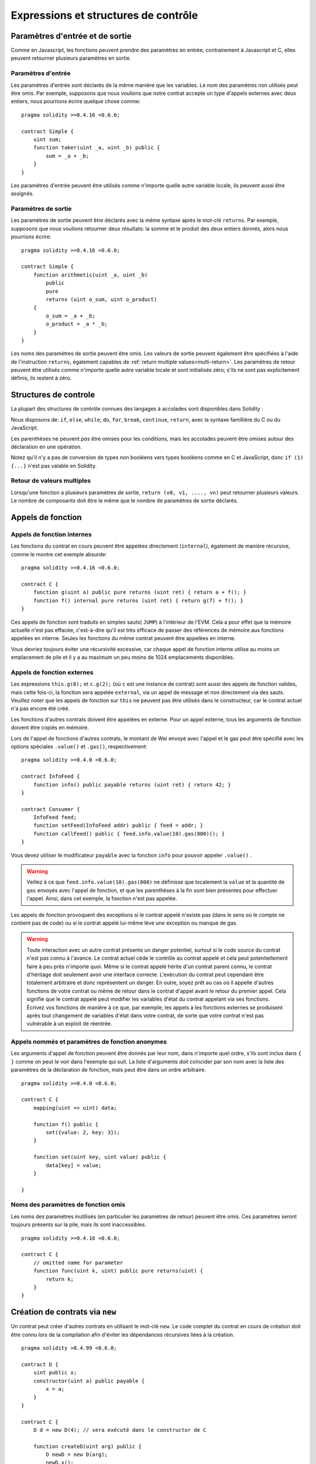 #####################################
Expressions et structures de contrôle
#####################################

.. index:: ! parameter, parameter;input, parameter;output

Paramètres d'entrée et de sortie
================================

Comme en Javascript, les fonctions peuvent prendre des paramètres en entrée; contrairement à Javascript et C, elles peuvent retourner plusieurs paramètres en sortie.

Paramètres d'entrée
-------------------

Les paramètres d'entrée sont déclarés de la même manière que les variables.
Le nom des paramètres non utilisés peut être omis.
Par exemple, supposons que nous voulions que notre contrat accepte un type d'appels externes avec deux entiers, nous pourrions écrire quelque chose comme::

    pragma solidity >=0.4.16 <0.6.0;

    contract Simple {
        uint sum;
        function taker(uint _a, uint _b) public {
            sum = _a + _b;
        }
    }

Les paramètres d'entrée peuvent être utilisés comme n'importe quelle autre variable locale, ils peuvent aussi être assignés.

Paramètres de sortie
--------------------

Les paramètres de sortie peuvent être déclarés avec la même syntaxe après le mot-clé ``returns``. Par exemple, supposons que nous voulions retourner deux résultats: la somme et le produit des deux entiers donnés, alors nous pourrions écrire::

    pragma solidity >=0.4.16 <0.6.0;

    contract Simple {
        function arithmetic(uint _a, uint _b)
            public
            pure
            returns (uint o_sum, uint o_product)
        {
            o_sum = _a + _b;
            o_product = _a * _b;
        }
    }

Les noms des paramètres de sortie peuvent être omis.
Les valeurs de sortie peuvent également être spécifiées à l'aide de l'instruction ``returns``, également capables de :ref:`return multiple values<multi-return>`.
Les paramètres de retour peuvent être utilisés comme n'importe quelle autre variable locale et sont initialisés zéro; s'ils ne sont pas explicitement définis, ils restent à zéro.

.. index:: if, else, while, do/while, for, break, continue, return, switch, goto

Structures de controle
======================

La plupart des structures de contrôle connues des langages à accolades sont disponibles dans Solidity :

Nous disposons de: ``if``, ``else``, ``while``, ``do``, ``for``, ``break``, ``continue``, ``return``, avec la syntaxe famillière du C ou du JavaScript.

Les parenthèses ne peuvent *pas* être omises pour les conditions, mais les accolades peuvent être omises autour des déclaration en une opération.

Notez qu'il n'y a pas de conversion de types non booléens vers types booléens comme en C et JavaScript, donc ``if (1) {...}`` n'est pas valable en Solidity.

.. _multi-return:

Retour de valeurs multiples
---------------------------

Lorsqu'une fonction a plusieurs paramètres de sortie, ``return (v0, v1, ...., vn)`` peut retourner plusieurs valeurs. Le nombre de composants doit être le même que le nombre de paramètres de sortie déclarés.

.. index:: ! function;call, function;internal, function;external

.. _function-calls:

Appels de fonction
==================

Appels de fonction internes
---------------------------

Les fonctions du contrat en cours peuvent être appelées directement (``internal``), également de manière récursive, comme le montre cet exemple absurde::

    pragma solidity >=0.4.16 <0.6.0;

    contract C {
        function g(uint a) public pure returns (uint ret) { return a + f(); }
        function f() internal pure returns (uint ret) { return g(7) + f(); }
    }

Ces appels de fonction sont traduits en simples sauts( ``JUMP``) à l'intérieur de l'EVM. Cela a pour effet que la mémoire actuelle n'est pas effacée, c'est-à-dire qu'il est très efficace de passer des références de mémoire aux fonctions appelées en interne. Seules les fonctions du même contrat peuvent être appelées en interne.

Vous devriez toujours éviter une récursivité excessive, car chaque appel de fonction interne utilise au moins un emplacement de pile et il y a au maximum un peu moins de 1024 emplacements disponibles.

Appels de fonction externes
---------------------------

Les expressions ``this.g(8);`` et ``c.g(2);`` (où ``c`` est une instance de contrat) sont aussi des appels de fonction valides, mais cette fois-ci, la fonction sera appelée ``external``, via un appel de message et non directement via des sauts.
Veuillez noter que les appels de fonction sur ``this`` ne peuvent pas être utilisés dans le constructeur, car le contrat actuel n'a pas encore été créé.

Les fonctions d'autres contrats doivent être appelées en externe. Pour un appel externe, tous les arguments de fonction doivent être copiés en mémoire.

Lors de l'appel de fonctions d'autres contrats, le montant de Wei envoyé avec l'appel et le gas peut être spécifié avec les options spéciales ``.value()`` et ``.gas()``, respectivement::

    pragma solidity >=0.4.0 <0.6.0;

    contract InfoFeed {
        function info() public payable returns (uint ret) { return 42; }
    }

    contract Consumer {
        InfoFeed feed;
        function setFeed(InfoFeed addr) public { feed = addr; }
        function callFeed() public { feed.info.value(10).gas(800)(); }
    }

Vous devez utiliser le modificateur ``payable`` avec la fonction ``info`` pour pouvoir appeler ``.value()`` .

.. warning::
  Veillez à ce que ``feed.info.value(10).gas(800)`` ne définisse que localement la ``value`` et la quantité de ``gas`` envoyés avec l'appel de fonction, et que les parenthèses à la fin sont bien présentes pour effectuer l'appel. Ainsi, dans cet exemple, la fonction n'est pas appelée.

Les appels de fonction provoquent des exceptions si le contrat appelé n'existe pas (dans le sens où le compte ne contient pas de code) ou si le contrat appelé lui-même lève une exception ou manque de gas.

.. warning::
 Toute interaction avec un autre contrat présente un danger potentiel, surtout si le code source du contrat n'est pas connu à l'avance. Le contrat actuel cède le contrôle au contrat appelé et cela peut potentiellement faire à peu près n'importe quoi. Même si le contrat appelé hérite d'un contrat parent connu, le contrat d'héritage doit seulement avoir une interface correcte. L'exécution du contrat peut cependant être totalement arbitraire et donc représentent un danger. En outre, soyez prêt au cas où il appelle d'autres fonctions de votre contrat ou même de retour dans le contrat d'appel avant le retour du premier appel. Cela signifie que le contrat appelé peut modifier les variables d'état du contrat appelant via ses fonctions. Écrivez vos fonctions de manière à ce que, par exemple, les appels à
 les fonctions externes se produisent après tout changement de variables d'état dans votre contrat, de sorte que votre contrat n'est pas vulnérable à un exploit de réentrée.

Appels nommés et paramètres de fonction anonymes
------------------------------------------------

Les arguments d'appel de fonction peuvent être donnés par leur nom, dans n'importe quel ordre, s'ils sont inclus dans ``{ }`` comme on peut le voir dans l'exemple qui suit. La liste d'arguments doit coïncider par son nom avec la liste des paramètres de la déclaration de fonction, mais peut être dans un ordre arbitraire.

::

    pragma solidity >=0.4.0 <0.6.0;

    contract C {
        mapping(uint => uint) data;

        function f() public {
            set({value: 2, key: 3});
        }

        function set(uint key, uint value) public {
            data[key] = value;
        }

    }

Noms des paramètres de fonction omis
------------------------------------

Les noms des paramètres inutilisés (en particulier les paramètres de retour) peuvent être omis.
Ces paramètres seront toujours présents sur la pile, mais ils sont inaccessibles.

::

    pragma solidity >=0.4.16 <0.6.0;

    contract C {
        // omitted name for parameter
        function func(uint k, uint) public pure returns(uint) {
            return k;
        }
    }


.. index:: ! new, contracts;creating

.. _creating-contracts:

Création de contrats via ``new``
================================

Un contrat peut créer d'autres contrats en utilisant le mot-clé ``new``. Le code complet du contrat en cours de création doit être connu lors de la compilation afin d'éviter les dépendances récursives liées à la création.


::

    pragma solidity >0.4.99 <0.6.0;

    contract D {
        uint public x;
        constructor(uint a) public payable {
            x = a;
        }
    }

    contract C {
        D d = new D(4); // sera exécuté dans le constructor de C

        function createD(uint arg) public {
            D newD = new D(arg);
            newD.x();
        }

        function createAndEndowD(uint arg, uint amount) public payable {
            // Envoyer des Ethers avec la création
            D newD = (new D).value(amount)(arg);
            newD.x();
        }
    }

Comme dans l'exemple, il est possible d'envoyer des Ether en créant une instance de ``D`` en utilisant l'option ``.value()``, mais il n'est pas possible de limiter la quantité de gas.
Si la création échoue (à cause d'une rupture de pile, d'un manque de gas ou d'autres problèmes), une exception est levée.

Ordre d'évaluation des expressions
==================================

L'ordre d'évaluation des expressions n'est pas spécifié (plus formellement, l'ordre dans lequel les enfants d'un noeud de l'arbre des expressions sont évalués n'est pas spécifié, mais ils sont bien sûr évalués avant le noeud lui-même). La seule garantie est que les instructions sont exécutées dans l'ordre et que les expressions booléennes sont court-circuitées correctement. Voir :ref:`order` pour plus d'informations.

.. index:: ! assignment

Assignation
===========

.. index:: ! assignment;destructuring

Déstructuration d'assignations et retour de valeurs multiples
-------------------------------------------------------------

Solidity permet en interne les tuples, c'est-à-dire une liste d'objets de types potentiellement différents dont le nombre est une constante au moment de la compilation. Ces tuples peuvent être utilisés pour retourner plusieurs valeurs en même temps.
Ceux-ci peuvent ensuite être affectés soit à des variables nouvellement déclarées, soit à des variables préexistantes (ou à des LValues en général).

Les tuples ne sont pas des types propres à Solidity, ils ne peuvent être utilisés que pour former des groupes syntaxiques d'expressions.

::

    pragma solidity >0.4.23 <0.6.0;

    contract C {
        uint[] data;

        function f() public pure returns (uint, bool, uint) {
            return (7, true, 2);
        }

        function g() public {
            // Variables declared with type and assigned from the returned tuple,
            // not all elements have to be specified (but the number must match).
            (uint x, , uint y) = f();
            // Astuce simple pour un échange de valeurs -- Ne marche pas pour
            // les types autres que par valeur (voir Types).
            (x, y) = (y, x);
            // Certains composants peuvent être ignorés au besoin
            (data.length, , ) = f(); // Sets the length to 7
        }
    }

Il n'est pas possible de mélanger les assignations à la déclarations et les assignations simples, c'est-à-dire que ce qui suit n'est pas valable : `(x, uint y) = (1, 2);``

.. note::
    Avant la version 0.5.0, il était possible d'assigner des tuples de plus petite taille, soit en les remplissant à gauche ou à droite (ce qui était vide). Ceci est maintenant interdit, de sorte que les deux côtés doivent avoir le même nombre de composants, laissés blancs si inutilisés.

.. warning::
    Soyez prudent lorsque vous assignez plusieurs variables en même temps lorsqu'il s'agit de types de référence, car cela pourrait entraîner une copie inattendue.

Complications pour les tableaux et les structures
-------------------------------------------------

La sémantique des affectations est un peu plus compliquée pour les types autres que valeurs comme les tableaux et les structs.
L'affectation *à* une variable d'état crée toujours une copie indépendante. D'autre part, l'affectation à une variable locale crée une copie indépendante uniquement pour les types élémentaires, c'est-à-dire les types statiques qui tiennent sur 32 octets. Si des structs ou des tableaux (y compris les ``bytes`` et les ``string``) sont assignés d'une variable d'état à une variable locale, la variable locale contient une référence à la variable d'état originale. Une deuxième affectation à la variable locale ne modifie pas l'état mais seulement la référence. Les affectations aux membres (ou éléments) de la variable locale *changent* l'état.

.. index:: ! scoping, declarations, default value

.. _default-value:

Portée et déclarations
======================

Une variable qui est déclarée aura une valeur par défaut initiale dont la représentation octale est égale à une suite de zéros.
Les "valeurs par défaut" des variables sont les "états zéro" typiques quel que soit le type. Par exemple, la valeur par défaut d'un ``bool`` est ``false``. La valeur par défaut pour les types ``uint`` ou ``int`` est ``0``. Pour les tableaux de taille statique et les ``bytes1`` à ``bytes32``, chaque élément individuel sera initialisé à la valeur par défaut correspondant à son type. Enfin, pour les tableaux de taille dynamique, les octets et les chaînes de caractères, la valeur par défaut est un tableau ou une chaîne vide.

La portée en Solidity suit les règles de portée très répandues du C99 (et de nombreux autres languages): Les variables sont visibles du point situé juste après leur déclaration jusqu'à la fin du plus petit bloc ``{ }`` qui contient la déclaration. Par exception à cette règle, les variables déclarées dans la partie initialisation d'une boucle ``for`` ne sont visibles que jusqu'à la fin de la boucle for.

Les variables et autres éléments déclarés en dehors d'un bloc de code, par exemple les fonctions, les contrats, les types définis par l'utilisateur, etc. sont visibles avant même leur déclaration. Cela signifie que vous pouvez utiliser les variables d'état avant qu'elles ne soient déclarées et appeler les fonctions de manière récursive.

Par conséquent, les exemples suivants seront compilés sans avertissement, puisque les deux variables ont le même nom mais des portées disjointes.

::

    pragma solidity >0.4.99 <0.6.0;
    contract C {
        function minimalScoping() pure public {
            {
                uint same;
                same = 1;
            }

            {
                uint same;
                same = 3;
            }
        }
    }

À titre d'exemple particulier des règles de détermination de la portée héritées du C99, notons que, dans ce qui suit, la première affectation à ``x`` affectera en fait la variable externe et non la variable interne. Dans tous les cas, vous obtiendrez un avertissement concernant cette double déclaration.

::

    pragma solidity >0.4.99 <0.6.0;
    // Ceci déclenche un warning
    contract C {
        function f() pure public returns (uint) {
            uint x = 1;
            {
                x = 2; // Ceci assigne à la valeur externe
                uint x;
            }
            return x; // x == 2
        }
    }

.. warning::
    Avant la version 0.5.0, Solidity suivait les mêmes règles de scoping que JavaScript, c'est-à-dire qu'une variable déclarée n'importe où dans une fonction était dans le champ d'application pour l'ensemble de la fonction, peu importe où elle était déclarée. L'exemple suivant montre un extrait de code qui compilait, mais conduit aujourd'hui à une erreur à partir de la version 0.5.0.

 ::

    pragma solidity >0.4.99 <0.6.0;
    // Ceci ne compile plus
    contract C {
        function f() pure public returns (uint) {
            x = 2;
            uint x;
            return x;
        }
    }

.. index:: ! exception, ! throw, ! assert, ! require, ! revert

.. _assert-and-require:

Gestion d'erreurs: Assert, Require, Revert et Exceptions
========================================================

Solidity utilise des exceptions qui restaurent l'état pour gérer les erreurs. Une telle exception annule toutes les modifications apportées à l'état de l'appel en cours (et de tous ses sous-appels) et signale également une erreur à l'appelant.
Les fonctions bien pratiques ``assert`` et ``require`` peuvent être utilisées pour vérifier les conditions et lancer une exception si la condition n'est pas remplie. La fonction ``assert`` ne doit être utilisée que pour tester les erreurs internes, et pour vérifier les invariants.
La fonction ``require`` doit être utilisée pour s'assurer que les conditions valides, telles que les entrées ou les variables d'état du contrat, sont remplies, ou pour valider les valeurs de retour des appels aux contrats externes.
S'ils sont utilisés correctement, les outils d'analyse peuvent évaluer votre contrat afin d'identifier les conditions et les appels de fonction qui parviendront à un échec d'``assert``. Un code fonctionnant correctement ne devrait jamais échouer un ``assert`` ; si cela se produit, il y a un bogue dans votre contrat que vous devriez corriger.

Il y a deux autres façons de déclencher des exceptions: La fonction ``revert`` peut être utilisée pour signaler une erreur et annuler l'appel en cours. Il est possible de fournir une chaîne de caractères contenant des détails sur l'erreur qui sera renvoyée à l'appelant.

.. note::
     Il y avait un mot-clé appelé ``throw`` avec la même sémantique que ``revert()`` qui était déprécié dans la version 0.4.13 et supprimé dans la version 0.5.0.

Lorsque des exceptions se produisent dans un sous-appel, elles "remontent à la surface" automatiquement (c'est-à-dire que les exceptions sont déclenchées en casacade). Les exceptions à cette règle sont ``send`` et les fonctions de bas niveau ``call``, ``delegatecall`` et ``staticcall``, qui retournent ``false`` comme première valeur de retour en cas d'exception au lieu de lancer une chaine d'exceptions.

.. warning::
    Les fonctions de bas niveau ``call``, ``delegatecall`` et ``staticcall`` renvoient ``true`` comme première valeur de retour si le compte appelé est inexistant, dû à la conception de l'EVM. L'existence doit être vérifiée avant l'appel si désiré.

Il n'est pas encore possible de réellement réagir aux exceptions.

Dans l'exemple suivant, vous pouvez voir comment ``require`` peut être utilisé pour vérifier facilement les conditions sur les entrées et comment ``assert`` peut être utilisé pour vérifier les erreurs internes. Notez que vous pouvez facultativement fournir une chaîne de message pour ``require``, mais pas pour ``assert``.

::

    pragma solidity >0.4.99 <0.6.0;

    contract Sharer {
        function sendHalf(address payable addr) public payable returns (uint balance) {
            require(msg.value % 2 == 0, "Even value required.");
            uint balanceBeforeTransfer = address(this).balance;
            addr.transfer(msg.value / 2);
            // Étant donné que le transfert prévoit une exception en cas d'échec et
            // qu'il ne peut pas être rappelé ici, il ne devrait pas y avoir moyen
            // pour nous d'avoir encore la moitié de l'argent.
            assert(address(this).balance == balanceBeforeTransfer - msg.value / 2);
            return address(this).balance;
        }
    }

Une exception de type ``assert`` est générée dans les situations suivantes:

#. Si vous accédez à un tableau avec un index trop grand ou négatif (par ex. ``x[i]`` où ``i >= x.length`` ou ``i < 0``).
#. Si vous accédez à une variable de longueur fixe ``bytesN`` à un indice trop grand ou négatif.
#. Si vous divisez ou modulez par zéro (par ex. ``5 / 0`` ou ``23 % 0``).
#. Si vous décalez d'un montant négatif.
#. Si vous convertissez une valeur trop grande ou négative en un type enum.
#. Si vous appelez une variable initialisée nulle de type fonction interne.
#. Si vous appelez ``assert`` avec un argument qui s'évalue à ``false``.

Une exception de type ``assert`` est générée dans les situations suivantes:

#. Appeler ``require`` avec un argument qui s'évalue à ``false``.
#. Si vous appelez une fonction via un appel de message mais qu'elle ne se termine pas correctement (c'est-à-dire qu'elle n'a plus de gas, qu'elle n'a pas de fonction correspondante ou qu'elle lance une exception elle-même), sauf lorsqu'une opération de bas niveau ``call``, ``send``, ``staticcall``, ``delegatecall`` ou ``callcode`` est utilisée. Les opérations de bas niveau ne lancent jamais d'exceptions mais indiquent les échecs en retournant ``false``.
#. Si vous créez un contrat en utilisant le mot-clé ``new`` mais que la création du contrat ne se termine pas correctement (voir ci-dessus pour la définition de "ne pas terminer correctement").
#. Si vous effectuez un appel de fonction externe ciblant un contrat qui ne contient aucun code.
#. Si votre contrat reçoit des Ether via une fonction publique sans modificateur ``payable`` (y compris le constructeur et la fonction par defaut).
#. Si votre contrat reçoit des Ether via une fonction de getter public.
#. Si un ``.transfer()`` échoue.

En interne, Solidity exécute une opération de retour en arrière (instruction ``0xfd``) pour une exception de type ``require`` et exécute une opération invalide (instruction ``0xfe``) pour lancer une exception de type ``assert``. Dans les deux cas, cela provoque lánnulation toutes les modifications apportées à l'état de l'EVM dans l'appel courant. La raison du retour en arrière est qu'il n'y a pas de moyen sûr de continuer l'exécution, parce qu'un effet attendu ne s'est pas produit. Parce que nous voulons conserver l'atomicité des transactions, la chose la plus sûre à faire est d'annuler tous les changements et de faire toute la transaction (ou au moins l'appel) sans effet. 

.. note::
    Les exceptions de type ``assert`` consomment tout le gas disponible pour l'appel, alors que les exceptions de type ``require`` ne consommeront pas de gaz à partir du lancement de Metropolis.

L'exemple suivant montre comment une chaîne d'erreurs peut être utilisée avec ``revert`` et ``require`` :


::

    pragma solidity >0.4.99 <0.6.0;

    contract VendingMachine {
        function buy(uint amount) public payable {
            if (amount > msg.value / 2 ether)
                revert("Not enough Ether provided.");
            // Autre façon de le faire:
            require(
                amount <= msg.value / 2 ether,
                "Not enough Ether provided."
            );
            // Effectuer l'achat
        }
    }

La chaîne fournie sera :ref:`abi-encoded <ABI>` comme si c'était un appel à une fonction ``Error(string)``.
Dans l'exemple ci-dessus, ``revert("Not enough Ether provided.");``` fera en sorte que les données hexadécimales suivantes soient définies comme données de retour d'erreur :

.. code::

    0x08c379a0                                                         // Selecteur de fonction pour Error(string)
    0x0000000000000000000000000000000000000000000000000000000000000020 // Décalage des données
    0x000000000000000000000000000000000000000000000000000000000000001a // Taille de la string
    0x4e6f7420656e6f7567682045746865722070726f76696465642e000000000000 // Données de la string
